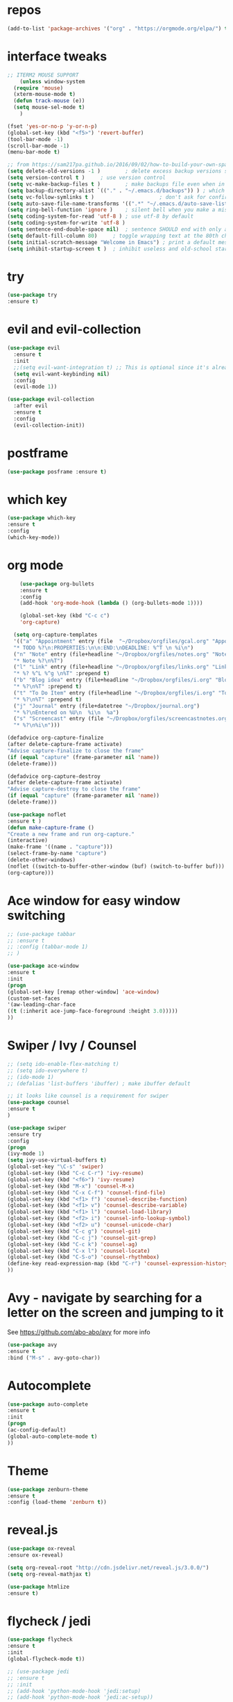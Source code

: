 #+STARTUP: overview 
#+PROPERTY: header-args :comments yes :results silent

* repos
#+BEGIN_SRC emacs-lisp
(add-to-list 'package-archives '("org" . "https://orgmode.org/elpa/") t)
#+END_SRC

* interface tweaks
#+BEGIN_SRC emacs-lisp
  ;; ITERM2 MOUSE SUPPORT
      (unless window-system
	(require 'mouse)
	(xterm-mouse-mode t)
	(defun track-mouse (e))
	(setq mouse-sel-mode t)
      )
	
  (fset 'yes-or-no-p 'y-or-n-p)
  (global-set-key (kbd "<f5>") 'revert-buffer)
  (tool-bar-mode -1)
  (scroll-bar-mode -1)
  (menu-bar-mode t)

  ;; from https://sam217pa.github.io/2016/09/02/how-to-build-your-own-spacemacs/
  (setq delete-old-versions -1 )		; delete excess backup versions silently
  (setq version-control t )		; use version control
  (setq vc-make-backup-files t )		; make backups file even when in version controlled dir
  (setq backup-directory-alist `(("." . "~/.emacs.d/backups")) ) ; which directory to put backups file
  (setq vc-follow-symlinks t )				       ; don't ask for confirmation when opening symlinked file
  (setq auto-save-file-name-transforms '((".*" "~/.emacs.d/auto-save-list/" t)) ) ;transform backups file name
  (setq ring-bell-function 'ignore )	; silent bell when you make a mistake
  (setq coding-system-for-read 'utf-8 )	; use utf-8 by default
  (setq coding-system-for-write 'utf-8 )
  (setq sentence-end-double-space nil)	; sentence SHOULD end with only a point.
  (setq default-fill-column 80)		; toggle wrapping text at the 80th character
  (setq initial-scratch-message "Welcome in Emacs") ; print a default message in the empty scratch buffer opened at startup
  (setq inhibit-startup-screen t )	; inhibit useless and old-school startup screen
#+END_SRC

* try
#+BEGIN_SRC emacs-lisp
  (use-package try			
  :ensure t)
#+END_SRC
* evil and evil-collection
#+BEGIN_SRC emacs-lisp
(use-package evil
  :ensure t
  :init
  ;;(setq evil-want-integration t) ;; This is optional since it's already set to t by default.
  (setq evil-want-keybinding nil)
  :config
  (evil-mode 1))

(use-package evil-collection
  :after evil
  :ensure t
  :config
  (evil-collection-init))
#+END_SRC

* postframe
#+BEGIN_SRC emacs-lisp
  (use-package posframe :ensure t)
#+END_SRC

* which key
#+BEGIN_SRC emacs-lisp
  (use-package which-key
  :ensure t
  :config
  (which-key-mode))
#+END_SRC

* org mode 
#+BEGIN_SRC emacs-lisp
       (use-package org-bullets		
       :ensure t
       :config
       (add-hook 'org-mode-hook (lambda () (org-bullets-mode 1)))) 

       (global-set-key (kbd "C-c c")
       'org-capture)

     (setq org-capture-templates
     '(("a" "Appointment" entry (file  "~/Dropbox/orgfiles/gcal.org" "Appointments")
     "* TODO %?\n:PROPERTIES:\n\n:END:\nDEADLINE: %^T \n %i\n")
     ("n" "Note" entry (file+headline "~/Dropbox/orgfiles/notes.org" "Notes")
     "* Note %?\n%T")
     ("l" "Link" entry (file+headline "~/Dropbox/orgfiles/links.org" "Links")
     "* %? %^L %^g \n%T" :prepend t)
     ("b" "Blog idea" entry (file+headline "~/Dropbox/orgfiles/i.org" "Blog Topics:")
     "* %?\n%T" :prepend t)
     ("t" "To Do Item" entry (file+headline "~/Dropbox/orgfiles/i.org" "To Do Items")
     "* %?\n%T" :prepend t)
     ("j" "Journal" entry (file+datetree "~/Dropbox/journal.org")
     "* %?\nEntered on %U\n  %i\n  %a")	
     ("s" "Screencast" entry (file "~/Dropbox/orgfiles/screencastnotes.org")
     "* %?\n%i\n")))

   (defadvice org-capture-finalize
   (after delete-capture-frame activate)
   "Advise capture-finalize to close the frame"
   (if (equal "capture" (frame-parameter nil 'name))
   (delete-frame)))

   (defadvice org-capture-destroy
   (after delete-capture-frame activate)
   "Advise capture-destroy to close the frame"
   (if (equal "capture" (frame-parameter nil 'name))
   (delete-frame)))

   (use-package noflet
   :ensure t )
   (defun make-capture-frame ()
   "Create a new frame and run org-capture."
   (interactive)
   (make-frame '((name . "capture")))
   (select-frame-by-name "capture")
   (delete-other-windows)
   (noflet ((switch-to-buffer-other-window (buf) (switch-to-buffer buf)))
   (org-capture)))				
#+END_SRC

* Ace window for easy window switching
#+BEGIN_SRC emacs-lisp
  ;; (use-package tabbar
  ;; :ensure t
  ;; :config (tabbar-mode 1)
  ;; )

  (use-package ace-window
  :ensure t
  :init
  (progn
  (global-set-key [remap other-window] 'ace-window)
  (custom-set-faces
  '(aw-leading-char-face
  ((t (:inherit ace-jump-face-foreground :height 3.0)))))
  ))
#+END_SRC

* Swiper / Ivy / Counsel
#+BEGIN_SRC emacs-lisp
  ;; (setq ido-enable-flex-matching t)
  ;; (setq ido-everywhere t)
  ;; (ido-mode 1)
  ;; (defalias 'list-buffers 'ibuffer) ; make ibuffer default

  ;; it looks like counsel is a requirement for swiper
  (use-package counsel
  :ensure t
  )

  (use-package swiper
  :ensure try
  :config
  (progn
  (ivy-mode 1)
  (setq ivy-use-virtual-buffers t)
  (global-set-key "\C-s" 'swiper)
  (global-set-key (kbd "C-c C-r") 'ivy-resume)
  (global-set-key (kbd "<f6>") 'ivy-resume)
  (global-set-key (kbd "M-x") 'counsel-M-x)
  (global-set-key (kbd "C-x C-f") 'counsel-find-file)
  (global-set-key (kbd "<f1> f") 'counsel-describe-function)
  (global-set-key (kbd "<f1> v") 'counsel-describe-variable)
  (global-set-key (kbd "<f1> l") 'counsel-load-library)
  (global-set-key (kbd "<f2> i") 'counsel-info-lookup-symbol)
  (global-set-key (kbd "<f2> u") 'counsel-unicode-char)
  (global-set-key (kbd "C-c g") 'counsel-git)
  (global-set-key (kbd "C-c j") 'counsel-git-grep)
  (global-set-key (kbd "C-c k") 'counsel-ag)
  (global-set-key (kbd "C-x l") 'counsel-locate)
  (global-set-key (kbd "C-S-o") 'counsel-rhythmbox)
  (define-key read-expression-map (kbd "C-r") 'counsel-expression-history)
  ))

#+END_SRC

* Avy - navigate by searching for a letter on the screen and jumping to it
  See https://github.com/abo-abo/avy for more info
#+BEGIN_SRC emacs-lisp
  (use-package avy
  :ensure t
  :bind ("M-s" . avy-goto-char))
#+END_SRC

* Autocomplete
#+BEGIN_SRC emacs-lisp
  (use-package auto-complete
  :ensure t
  :init
  (progn
  (ac-config-default)
  (global-auto-complete-mode t)
  ))
#+END_SRC

* Theme
#+BEGIN_SRC emacs-lisp
  (use-package zenburn-theme
  :ensure t
  :config (load-theme 'zenburn t))
#+END_SRC
* reveal.js
#+BEGIN_SRC emacs-lisp
  (use-package ox-reveal
  :ensure ox-reveal)

  (setq org-reveal-root "http://cdn.jsdelivr.net/reveal.js/3.0.0/")
  (setq org-reveal-mathjax t)

  (use-package htmlize
  :ensure t)
#+END_SRC
* flycheck / jedi
#+BEGIN_SRC emacs-lisp
  (use-package flycheck			
  :ensure t
  :init
  (global-flycheck-mode t))

  ;; (use-package jedi
  ;; :ensure t
  ;; :init
  ;; (add-hook 'python-mode-hook 'jedi:setup)
  ;; (add-hook 'python-mode-hook 'jedi:ac-setup))
#+END_SRC
* Python
#+BEGIN_SRC emacs-lisp
  (setq py-python-command "python3")
  (setq python-shell-interpreter "python3")

  (use-package elpy
    :ensure t
    :custom (elpy-rpc-backend "jedi")
    :config 
    (elpy-enable)
  )

  (use-package virtualenvwrapper
    :ensure t
    :config
    (venv-initialize-interactive-shells)
    (venv-initialize-eshell))
#+END_SRC

* Elpy / Yasnippet
#+BEGIN_SRC emacs-lisp
  (use-package elpy
  :ensure t
  :config
  (elpy-enable))

  (use-package yasnippet
  :ensure t
  :init
  (yas-global-mode 1))

#+END_SRC
* Undo Tree
#+BEGIN_SRC emacs-lisp
  (use-package undo-tree			
  :ensure t
  :init
  (global-undo-tree-mode))
#+END_SRC
* Misc packages
#+BEGIN_SRC emacs-lisp
  (global-hl-line-mode t)

  ; flashes the cursor's line when you scroll
  (use-package beacon
  :ensure t
  :config
  (beacon-mode 1)
  ; this color looks good for the zenburn theme but not for the one
  ; I'm using for the videos
  ; (setq beacon-color "#666600")
  )

  ; deletes all the whitespace when you hit backspace or delete
  (use-package hungry-delete
  :ensure t
  :config
  (global-hungry-delete-mode))

  ; expand the marked region in semantic increments (negative prefix to reduce region)
  (use-package expand-region
  :ensure t
  :config
  (global-set-key (kbd "C-=") 'er/expand-region))

#+END_SRC
* iedit and narrow / widen dwim
#+BEGIN_SRC emacs-lisp
  ; mark and edit all copies of the marked region simultaniously. 
  (use-package iedit
  :ensure t)

  ; if you're windened, narrow to the region, if you're narrowed, widen
  ; bound to C-x n
  (defun narrow-or-widen-dwim (p)		
  "If the buffer is narrowed, it widens. Otherwise, it narrows intelligently.
  Intelligently means: region, org-src-block, org-subtree, or defun,
  whichever applies first.
  Narrowing to org-src-block actually calls `org-edit-src-code'.

  With prefix P, don't widen, just narrow even if buffer is already
  narrowed."
  (interactive "P")
  (declare (interactive-only))
  (cond ((and (buffer-narrowed-p) (not p)) (widen))
  ((region-active-p)
  (narrow-to-region (region-beginning) (region-end)))
  ((derived-mode-p 'org-mode)
  ;; `org-edit-src-code' is not a real narrowing command.
  ;; Remove this first conditional if you don't want it.
  (cond ((ignore-errors (org-edit-src-code))
  (delete-other-windows))
  ((org-at-block-p)
  (org-narrow-to-block))
  (t (org-narrow-to-subtree))))
  (t (narrow-to-defun))))

  ;; (define-key endless/toggle-map "n" #'narrow-or-widen-dwim)
  ;; This line actually replaces Emacs' entire narrowing keymap, that's
  ;; how much I like this command. Only copy it if that's what you want.
  (define-key ctl-x-map "n" #'narrow-or-widen-dwim)

#+END_SRC
* Web Mode
#+BEGIN_SRC emacs-lisp
  (use-package web-mode
      :ensure t
      :config
	     (add-to-list 'auto-mode-alist '("\\.html?\\'" . web-mode))
	     (add-to-list 'auto-mode-alist '("\\.vue?\\'" . web-mode))
	     (setq web-mode-engines-alist
		   '(("django"    . "\\.html\\'")))
	     (setq web-mode-ac-sources-alist
	     '(("css" . (ac-source-css-property))
	     ("vue" . (ac-source-words-in-buffer ac-source-abbrev))
	   ("html" . (ac-source-words-in-buffer ac-source-abbrev))))
  (setq web-mode-enable-auto-closing t))
  (setq web-mode-enable-auto-quoting t) ; this fixes the quote problem I mentioned

#+END_SRC
* Hydra
#+BEGIN_SRC emacs-lisp
(use-package hydra 
    :ensure hydra
    :init 
    (global-set-key
    (kbd "C-x t")
	    (defhydra toggle (:color blue)
	      "toggle"
	      ("a" abbrev-mode "abbrev")
	      ("s" flyspell-mode "flyspell")
	      ("d" toggle-debug-on-error "debug")
	      ("c" fci-mode "fCi")
	      ("f" auto-fill-mode "fill")
	      ("t" toggle-truncate-lines "truncate")
	      ("w" whitespace-mode "whitespace")
	      ("q" nil "cancel")))
    (global-set-key
     (kbd "C-x j")
     (defhydra gotoline 
       ( :pre (linum-mode 1)
	      :post (linum-mode -1))
       "goto"
       ("t" (lambda () (interactive)(move-to-window-line-top-bottom 0)) "top")
       ("b" (lambda () (interactive)(move-to-window-line-top-bottom -1)) "bottom")
       ("m" (lambda () (interactive)(move-to-window-line-top-bottom)) "middle")
       ("e" (lambda () (interactive)(end-of-buffer)) "end")
       ("c" recenter-top-bottom "recenter")
       ("n" next-line "down")
       ("p" (lambda () (interactive) (forward-line -1))  "up")
       ("g" goto-line "goto-line")
       ))
    (global-set-key
     (kbd "C-c t")
     (defhydra hydra-global-org (:color blue)
       "Org"
       ("t" org-timer-start "Start Timer")
       ("s" org-timer-stop "Stop Timer")
       ("r" org-timer-set-timer "Set Timer") ; This one requires you be in an orgmode doc, as it sets the timer for the header
       ("p" org-timer "Print Timer") ; output timer value to buffer
       ("w" (org-clock-in '(4)) "Clock-In") ; used with (org-clock-persistence-insinuate) (setq org-clock-persist t)
       ("o" org-clock-out "Clock-Out") ; you might also want (setq org-log-note-clock-out t)
       ("j" org-clock-goto "Clock Goto") ; global visit the clocked task
       ("c" org-capture "Capture") ; Don't forget to define the captures you want http://orgmode.org/manual/Capture.html
	     ("l" (or )rg-capture-goto-last-stored "Last Capture"))

     ))

(defhydra hydra-multiple-cursors (:hint nil)
  "
 Up^^             Down^^           Miscellaneous           % 2(mc/num-cursors) cursor%s(if (> (mc/num-cursors) 1) \"s\" \"\")
------------------------------------------------------------------
 [_p_]   Next     [_n_]   Next     [_l_] Edit lines  [_0_] Insert numbers
 [_P_]   Skip     [_N_]   Skip     [_a_] Mark all    [_A_] Insert letters
 [_M-p_] Unmark   [_M-n_] Unmark   [_s_] Search
 [Click] Cursor at point       [_q_] Quit"
  ("l" mc/edit-lines :exit t)
  ("a" mc/mark-all-like-this :exit t)
  ("n" mc/mark-next-like-this)
  ("N" mc/skip-to-next-like-this)
  ("M-n" mc/unmark-next-like-this)
  ("p" mc/mark-previous-like-this)
  ("P" mc/skip-to-previous-like-this)
  ("M-p" mc/unmark-previous-like-this)
  ("s" mc/mark-all-in-region-regexp :exit t)
  ("0" mc/insert-numbers :exit t)
  ("A" mc/insert-letters :exit t)
  ("<mouse-1>" mc/add-cursor-on-click)
  ;; Help with click recognition in this hydra
  ("<down-mouse-1>" ignore)
  ("<drag-mouse-1>" ignore)
  ("q" nil)

  ("<mouse-1>" mc/add-cursor-on-click)
  ("<down-mouse-1>" ignore)
  ("<drag-mouse-1>" ignore))
#+END_SRC
* c++
#+BEGIN_SRC emacs-lisp
  (use-package ggtags
  :ensure t
  :config 
  (add-hook 'c-mode-common-hook
	    (lambda ()
	      (when (derived-mode-p 'c-mode 'c++-mode 'java-mode)
		(ggtags-mode 1))))
  )					

#+END_SRC
* dumb-jump
#+BEGIN_SRC emacs-lisp
  (use-package dumb-jump
    :bind (("M-g o" . dumb-jump-go-other-window)
	   ("M-g j" . dumb-jump-go)
	   ("M-g x" . dumb-jump-go-prefer-external)
	   ("M-g z" . dumb-jump-go-prefer-external-other-window))
    :config 
    ;; (setq dumb-jump-selector 'ivy) ;; (setq dumb-jump-selector 'helm)
  :init
  (dumb-jump-mode)
    :ensure
  )
#+END_SRC
* IBuffer and emmet
#+BEGIN_SRC emacs-lisp
    (global-set-key (kbd "C-x C-b") 'ibuffer)
    (setq ibuffer-saved-filter-groups
	  (quote (("default"
		   ("dired" (mode . dired-mode))
		   ("org" (name . "^.*org$"))
		   ("magit" (mode . magit-mode))
		   ("IRC" (or (mode . circe-channel-mode) (mode . circe-server-mode)))
		   ("web" (or (mode . web-mode) (mode . js2-mode)))
		   ("shell" (or (mode . eshell-mode) (mode . shell-mode)))
		   ("mu4e" (or

			    (mode . mu4e-compose-mode)
			    (name . "\*mu4e\*")
			    ))
		   ("programming" (or
				   (mode . clojure-mode)
				   (mode . clojurescript-mode)
				   (mode . python-mode)
				   (mode . c++-mode)))
		   ("emacs" (or
			     (name . "^\\*scratch\\*$")
			     (name . "^\\*Messages\\*$")))
		   ))))
    (add-hook 'ibuffer-mode-hook
	      (lambda ()
		(ibuffer-auto-mode 1)
		(ibuffer-switch-to-saved-filter-groups "default")))

    ;; don't show these
					    ;(add-to-list 'ibuffer-never-show-predicates "zowie")
    ;; Don't show filter groups if there are no buffers in that group
    (setq ibuffer-show-empty-filter-groups nil)

    ;; Don't ask for confirmation to delete marked buffers
    (setq ibuffer-expert t)

  (use-package emmet-mode			
  :ensure t
  :config
  (add-hook 'sgml-mode-hook 'emmet-mode) ;; Auto-start on any markup modes
  (add-hook 'web-mode-hook 'emmet-mode) ;; Auto-start on any markup modes
  (add-hook 'css-mode-hook  'emmet-mode) ;; enable Emmet's css abbreviation.
  )
#+END_SRC

* Pasting images into ORG-mode on Mac
From: http://www.enist.org/blog/post/pasting-images-into-org-mode-on-mac/

#+BEGIN_SRC emacs-lisp
  (defun make-buffer-subdir (name)
    (let ((path  (concat (file-name-directory buffer-file-name) name)))
      (make-directory path t)
      (file-name-as-directory path))
    )

  ;; Paste from clipboard
  (defun org-paste-clipboard ()
    (interactive)
    (setq myvar/folder-name "images")	;

    (setq myvar/folder-path  (make-buffer-subdir myvar/folder-name)) ;  (file-name-directory buffer-file-name)
    (let* ((image-file (concat
			myvar/folder-path
			(read-string "Enter image name:")
			".png")))

      (message image-file)
      ;; requires pngpaste on OSX (brew install pngpaste)
      (call-process-shell-command (concat "pngpaste " image-file))

      (insert (concat  "#+CAPTION: " (read-string "Caption: ") "\n"))
      (insert (format "[[file:%s]]"  (concat "./" myvar/folder-name "/" (file-name-nondirectory image-file))  ))
      (org-display-inline-images)))

#+END_SRC

